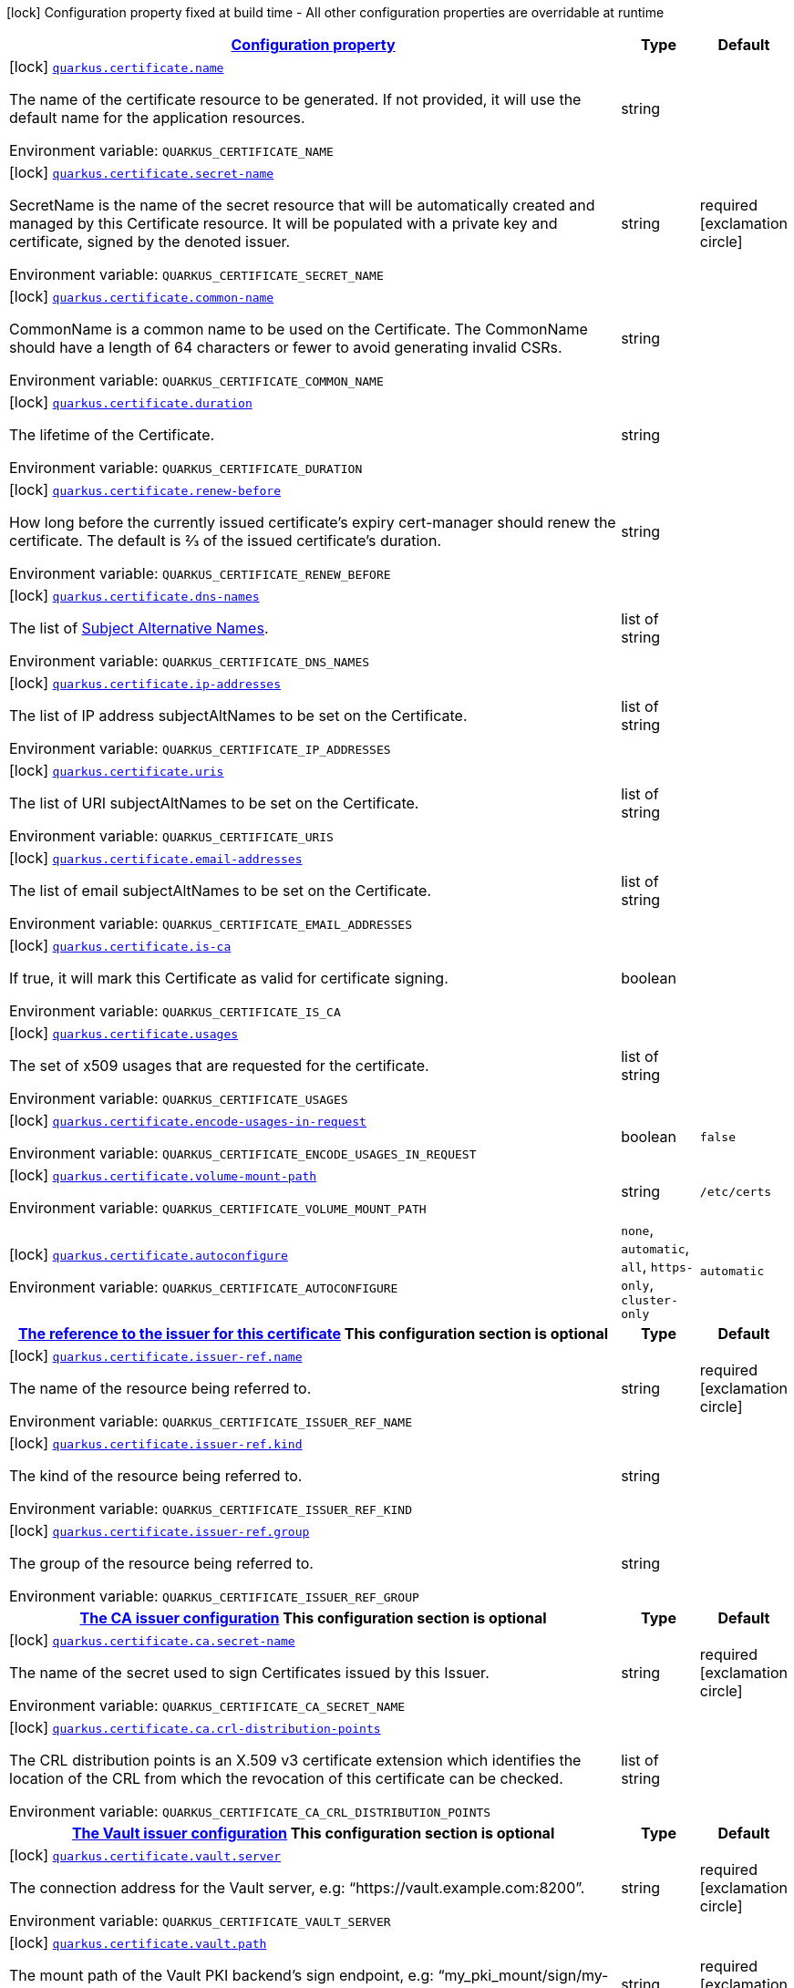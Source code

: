 
:summaryTableId: quarkus-certificate
[.configuration-legend]
icon:lock[title=Fixed at build time] Configuration property fixed at build time - All other configuration properties are overridable at runtime
[.configuration-reference.searchable, cols="80,.^10,.^10"]
|===

h|[[quarkus-certificate_configuration]]link:#quarkus-certificate_configuration[Configuration property]

h|Type
h|Default

a|icon:lock[title=Fixed at build time] [[quarkus-certificate_quarkus.certificate.name]]`link:#quarkus-certificate_quarkus.certificate.name[quarkus.certificate.name]`

[.description]
--
The name of the certificate resource to be generated. If not provided, it will use the default name for the application resources.

ifdef::add-copy-button-to-env-var[]
Environment variable: env_var_with_copy_button:+++QUARKUS_CERTIFICATE_NAME+++[]
endif::add-copy-button-to-env-var[]
ifndef::add-copy-button-to-env-var[]
Environment variable: `+++QUARKUS_CERTIFICATE_NAME+++`
endif::add-copy-button-to-env-var[]
--|string 
|


a|icon:lock[title=Fixed at build time] [[quarkus-certificate_quarkus.certificate.secret-name]]`link:#quarkus-certificate_quarkus.certificate.secret-name[quarkus.certificate.secret-name]`

[.description]
--
SecretName is the name of the secret resource that will be automatically created and managed by this Certificate resource. It will be populated with a private key and certificate, signed by the denoted issuer.

ifdef::add-copy-button-to-env-var[]
Environment variable: env_var_with_copy_button:+++QUARKUS_CERTIFICATE_SECRET_NAME+++[]
endif::add-copy-button-to-env-var[]
ifndef::add-copy-button-to-env-var[]
Environment variable: `+++QUARKUS_CERTIFICATE_SECRET_NAME+++`
endif::add-copy-button-to-env-var[]
--|string 
|required icon:exclamation-circle[title=Configuration property is required]


a|icon:lock[title=Fixed at build time] [[quarkus-certificate_quarkus.certificate.common-name]]`link:#quarkus-certificate_quarkus.certificate.common-name[quarkus.certificate.common-name]`

[.description]
--
CommonName is a common name to be used on the Certificate. The CommonName should have a length of 64 characters or fewer to avoid generating invalid CSRs.

ifdef::add-copy-button-to-env-var[]
Environment variable: env_var_with_copy_button:+++QUARKUS_CERTIFICATE_COMMON_NAME+++[]
endif::add-copy-button-to-env-var[]
ifndef::add-copy-button-to-env-var[]
Environment variable: `+++QUARKUS_CERTIFICATE_COMMON_NAME+++`
endif::add-copy-button-to-env-var[]
--|string 
|


a|icon:lock[title=Fixed at build time] [[quarkus-certificate_quarkus.certificate.duration]]`link:#quarkus-certificate_quarkus.certificate.duration[quarkus.certificate.duration]`

[.description]
--
The lifetime of the Certificate.

ifdef::add-copy-button-to-env-var[]
Environment variable: env_var_with_copy_button:+++QUARKUS_CERTIFICATE_DURATION+++[]
endif::add-copy-button-to-env-var[]
ifndef::add-copy-button-to-env-var[]
Environment variable: `+++QUARKUS_CERTIFICATE_DURATION+++`
endif::add-copy-button-to-env-var[]
--|string 
|


a|icon:lock[title=Fixed at build time] [[quarkus-certificate_quarkus.certificate.renew-before]]`link:#quarkus-certificate_quarkus.certificate.renew-before[quarkus.certificate.renew-before]`

[.description]
--
How long before the currently issued certificate’s expiry cert-manager should renew the certificate. The default is 2⁄3 of the issued certificate’s duration.

ifdef::add-copy-button-to-env-var[]
Environment variable: env_var_with_copy_button:+++QUARKUS_CERTIFICATE_RENEW_BEFORE+++[]
endif::add-copy-button-to-env-var[]
ifndef::add-copy-button-to-env-var[]
Environment variable: `+++QUARKUS_CERTIFICATE_RENEW_BEFORE+++`
endif::add-copy-button-to-env-var[]
--|string 
|


a|icon:lock[title=Fixed at build time] [[quarkus-certificate_quarkus.certificate.dns-names]]`link:#quarkus-certificate_quarkus.certificate.dns-names[quarkus.certificate.dns-names]`

[.description]
--
The list of link:https://en.wikipedia.org/wiki/Subject_Alternative_Name[Subject Alternative Names].

ifdef::add-copy-button-to-env-var[]
Environment variable: env_var_with_copy_button:+++QUARKUS_CERTIFICATE_DNS_NAMES+++[]
endif::add-copy-button-to-env-var[]
ifndef::add-copy-button-to-env-var[]
Environment variable: `+++QUARKUS_CERTIFICATE_DNS_NAMES+++`
endif::add-copy-button-to-env-var[]
--|list of string 
|


a|icon:lock[title=Fixed at build time] [[quarkus-certificate_quarkus.certificate.ip-addresses]]`link:#quarkus-certificate_quarkus.certificate.ip-addresses[quarkus.certificate.ip-addresses]`

[.description]
--
The list of IP address subjectAltNames to be set on the Certificate.

ifdef::add-copy-button-to-env-var[]
Environment variable: env_var_with_copy_button:+++QUARKUS_CERTIFICATE_IP_ADDRESSES+++[]
endif::add-copy-button-to-env-var[]
ifndef::add-copy-button-to-env-var[]
Environment variable: `+++QUARKUS_CERTIFICATE_IP_ADDRESSES+++`
endif::add-copy-button-to-env-var[]
--|list of string 
|


a|icon:lock[title=Fixed at build time] [[quarkus-certificate_quarkus.certificate.uris]]`link:#quarkus-certificate_quarkus.certificate.uris[quarkus.certificate.uris]`

[.description]
--
The list of URI subjectAltNames to be set on the Certificate.

ifdef::add-copy-button-to-env-var[]
Environment variable: env_var_with_copy_button:+++QUARKUS_CERTIFICATE_URIS+++[]
endif::add-copy-button-to-env-var[]
ifndef::add-copy-button-to-env-var[]
Environment variable: `+++QUARKUS_CERTIFICATE_URIS+++`
endif::add-copy-button-to-env-var[]
--|list of string 
|


a|icon:lock[title=Fixed at build time] [[quarkus-certificate_quarkus.certificate.email-addresses]]`link:#quarkus-certificate_quarkus.certificate.email-addresses[quarkus.certificate.email-addresses]`

[.description]
--
The list of email subjectAltNames to be set on the Certificate.

ifdef::add-copy-button-to-env-var[]
Environment variable: env_var_with_copy_button:+++QUARKUS_CERTIFICATE_EMAIL_ADDRESSES+++[]
endif::add-copy-button-to-env-var[]
ifndef::add-copy-button-to-env-var[]
Environment variable: `+++QUARKUS_CERTIFICATE_EMAIL_ADDRESSES+++`
endif::add-copy-button-to-env-var[]
--|list of string 
|


a|icon:lock[title=Fixed at build time] [[quarkus-certificate_quarkus.certificate.is-ca]]`link:#quarkus-certificate_quarkus.certificate.is-ca[quarkus.certificate.is-ca]`

[.description]
--
If true, it will mark this Certificate as valid for certificate signing.

ifdef::add-copy-button-to-env-var[]
Environment variable: env_var_with_copy_button:+++QUARKUS_CERTIFICATE_IS_CA+++[]
endif::add-copy-button-to-env-var[]
ifndef::add-copy-button-to-env-var[]
Environment variable: `+++QUARKUS_CERTIFICATE_IS_CA+++`
endif::add-copy-button-to-env-var[]
--|boolean 
|


a|icon:lock[title=Fixed at build time] [[quarkus-certificate_quarkus.certificate.usages]]`link:#quarkus-certificate_quarkus.certificate.usages[quarkus.certificate.usages]`

[.description]
--
The set of x509 usages that are requested for the certificate.

ifdef::add-copy-button-to-env-var[]
Environment variable: env_var_with_copy_button:+++QUARKUS_CERTIFICATE_USAGES+++[]
endif::add-copy-button-to-env-var[]
ifndef::add-copy-button-to-env-var[]
Environment variable: `+++QUARKUS_CERTIFICATE_USAGES+++`
endif::add-copy-button-to-env-var[]
--|list of string 
|


a|icon:lock[title=Fixed at build time] [[quarkus-certificate_quarkus.certificate.encode-usages-in-request]]`link:#quarkus-certificate_quarkus.certificate.encode-usages-in-request[quarkus.certificate.encode-usages-in-request]`

[.description]
--
ifdef::add-copy-button-to-env-var[]
Environment variable: env_var_with_copy_button:+++QUARKUS_CERTIFICATE_ENCODE_USAGES_IN_REQUEST+++[]
endif::add-copy-button-to-env-var[]
ifndef::add-copy-button-to-env-var[]
Environment variable: `+++QUARKUS_CERTIFICATE_ENCODE_USAGES_IN_REQUEST+++`
endif::add-copy-button-to-env-var[]
--|boolean 
|`false`


a|icon:lock[title=Fixed at build time] [[quarkus-certificate_quarkus.certificate.volume-mount-path]]`link:#quarkus-certificate_quarkus.certificate.volume-mount-path[quarkus.certificate.volume-mount-path]`

[.description]
--
ifdef::add-copy-button-to-env-var[]
Environment variable: env_var_with_copy_button:+++QUARKUS_CERTIFICATE_VOLUME_MOUNT_PATH+++[]
endif::add-copy-button-to-env-var[]
ifndef::add-copy-button-to-env-var[]
Environment variable: `+++QUARKUS_CERTIFICATE_VOLUME_MOUNT_PATH+++`
endif::add-copy-button-to-env-var[]
--|string 
|`/etc/certs`


a|icon:lock[title=Fixed at build time] [[quarkus-certificate_quarkus.certificate.autoconfigure]]`link:#quarkus-certificate_quarkus.certificate.autoconfigure[quarkus.certificate.autoconfigure]`

[.description]
--
ifdef::add-copy-button-to-env-var[]
Environment variable: env_var_with_copy_button:+++QUARKUS_CERTIFICATE_AUTOCONFIGURE+++[]
endif::add-copy-button-to-env-var[]
ifndef::add-copy-button-to-env-var[]
Environment variable: `+++QUARKUS_CERTIFICATE_AUTOCONFIGURE+++`
endif::add-copy-button-to-env-var[]
-- a|
`none`, `automatic`, `all`, `https-only`, `cluster-only` 
|`automatic`


h|[[quarkus-certificate_quarkus.certificate.issuer-ref-the-reference-to-the-issuer-for-this-certificate]]link:#quarkus-certificate_quarkus.certificate.issuer-ref-the-reference-to-the-issuer-for-this-certificate[The reference to the issuer for this certificate]
This configuration section is optional
h|Type
h|Default

a|icon:lock[title=Fixed at build time] [[quarkus-certificate_quarkus.certificate.issuer-ref.name]]`link:#quarkus-certificate_quarkus.certificate.issuer-ref.name[quarkus.certificate.issuer-ref.name]`

[.description]
--
The name of the resource being referred to.

ifdef::add-copy-button-to-env-var[]
Environment variable: env_var_with_copy_button:+++QUARKUS_CERTIFICATE_ISSUER_REF_NAME+++[]
endif::add-copy-button-to-env-var[]
ifndef::add-copy-button-to-env-var[]
Environment variable: `+++QUARKUS_CERTIFICATE_ISSUER_REF_NAME+++`
endif::add-copy-button-to-env-var[]
--|string 
|required icon:exclamation-circle[title=Configuration property is required]


a|icon:lock[title=Fixed at build time] [[quarkus-certificate_quarkus.certificate.issuer-ref.kind]]`link:#quarkus-certificate_quarkus.certificate.issuer-ref.kind[quarkus.certificate.issuer-ref.kind]`

[.description]
--
The kind of the resource being referred to.

ifdef::add-copy-button-to-env-var[]
Environment variable: env_var_with_copy_button:+++QUARKUS_CERTIFICATE_ISSUER_REF_KIND+++[]
endif::add-copy-button-to-env-var[]
ifndef::add-copy-button-to-env-var[]
Environment variable: `+++QUARKUS_CERTIFICATE_ISSUER_REF_KIND+++`
endif::add-copy-button-to-env-var[]
--|string 
|


a|icon:lock[title=Fixed at build time] [[quarkus-certificate_quarkus.certificate.issuer-ref.group]]`link:#quarkus-certificate_quarkus.certificate.issuer-ref.group[quarkus.certificate.issuer-ref.group]`

[.description]
--
The group of the resource being referred to.

ifdef::add-copy-button-to-env-var[]
Environment variable: env_var_with_copy_button:+++QUARKUS_CERTIFICATE_ISSUER_REF_GROUP+++[]
endif::add-copy-button-to-env-var[]
ifndef::add-copy-button-to-env-var[]
Environment variable: `+++QUARKUS_CERTIFICATE_ISSUER_REF_GROUP+++`
endif::add-copy-button-to-env-var[]
--|string 
|


h|[[quarkus-certificate_quarkus.certificate.ca-the-ca-issuer-configuration]]link:#quarkus-certificate_quarkus.certificate.ca-the-ca-issuer-configuration[The CA issuer configuration]
This configuration section is optional
h|Type
h|Default

a|icon:lock[title=Fixed at build time] [[quarkus-certificate_quarkus.certificate.ca.secret-name]]`link:#quarkus-certificate_quarkus.certificate.ca.secret-name[quarkus.certificate.ca.secret-name]`

[.description]
--
The name of the secret used to sign Certificates issued by this Issuer.

ifdef::add-copy-button-to-env-var[]
Environment variable: env_var_with_copy_button:+++QUARKUS_CERTIFICATE_CA_SECRET_NAME+++[]
endif::add-copy-button-to-env-var[]
ifndef::add-copy-button-to-env-var[]
Environment variable: `+++QUARKUS_CERTIFICATE_CA_SECRET_NAME+++`
endif::add-copy-button-to-env-var[]
--|string 
|required icon:exclamation-circle[title=Configuration property is required]


a|icon:lock[title=Fixed at build time] [[quarkus-certificate_quarkus.certificate.ca.crl-distribution-points]]`link:#quarkus-certificate_quarkus.certificate.ca.crl-distribution-points[quarkus.certificate.ca.crl-distribution-points]`

[.description]
--
The CRL distribution points is an X.509 v3 certificate extension which identifies the location of the CRL from which the revocation of this certificate can be checked.

ifdef::add-copy-button-to-env-var[]
Environment variable: env_var_with_copy_button:+++QUARKUS_CERTIFICATE_CA_CRL_DISTRIBUTION_POINTS+++[]
endif::add-copy-button-to-env-var[]
ifndef::add-copy-button-to-env-var[]
Environment variable: `+++QUARKUS_CERTIFICATE_CA_CRL_DISTRIBUTION_POINTS+++`
endif::add-copy-button-to-env-var[]
--|list of string 
|


h|[[quarkus-certificate_quarkus.certificate.vault-the-vault-issuer-configuration]]link:#quarkus-certificate_quarkus.certificate.vault-the-vault-issuer-configuration[The Vault issuer configuration]
This configuration section is optional
h|Type
h|Default

a|icon:lock[title=Fixed at build time] [[quarkus-certificate_quarkus.certificate.vault.server]]`link:#quarkus-certificate_quarkus.certificate.vault.server[quarkus.certificate.vault.server]`

[.description]
--
The connection address for the Vault server, e.g: “https://vault.example.com:8200”.

ifdef::add-copy-button-to-env-var[]
Environment variable: env_var_with_copy_button:+++QUARKUS_CERTIFICATE_VAULT_SERVER+++[]
endif::add-copy-button-to-env-var[]
ifndef::add-copy-button-to-env-var[]
Environment variable: `+++QUARKUS_CERTIFICATE_VAULT_SERVER+++`
endif::add-copy-button-to-env-var[]
--|string 
|required icon:exclamation-circle[title=Configuration property is required]


a|icon:lock[title=Fixed at build time] [[quarkus-certificate_quarkus.certificate.vault.path]]`link:#quarkus-certificate_quarkus.certificate.vault.path[quarkus.certificate.vault.path]`

[.description]
--
The mount path of the Vault PKI backend’s sign endpoint, e.g: “my_pki_mount/sign/my-role-name”.

ifdef::add-copy-button-to-env-var[]
Environment variable: env_var_with_copy_button:+++QUARKUS_CERTIFICATE_VAULT_PATH+++[]
endif::add-copy-button-to-env-var[]
ifndef::add-copy-button-to-env-var[]
Environment variable: `+++QUARKUS_CERTIFICATE_VAULT_PATH+++`
endif::add-copy-button-to-env-var[]
--|string 
|required icon:exclamation-circle[title=Configuration property is required]


a|icon:lock[title=Fixed at build time] [[quarkus-certificate_quarkus.certificate.vault.namespace]]`link:#quarkus-certificate_quarkus.certificate.vault.namespace[quarkus.certificate.vault.namespace]`

[.description]
--
ifdef::add-copy-button-to-env-var[]
Environment variable: env_var_with_copy_button:+++QUARKUS_CERTIFICATE_VAULT_NAMESPACE+++[]
endif::add-copy-button-to-env-var[]
ifndef::add-copy-button-to-env-var[]
Environment variable: `+++QUARKUS_CERTIFICATE_VAULT_NAMESPACE+++`
endif::add-copy-button-to-env-var[]
--|string 
|


a|icon:lock[title=Fixed at build time] [[quarkus-certificate_quarkus.certificate.vault.ca-bundle]]`link:#quarkus-certificate_quarkus.certificate.vault.ca-bundle[quarkus.certificate.vault.ca-bundle]`

[.description]
--
The PEM-encoded CA bundle (base64-encoded) used to validate Vault server certificate.

ifdef::add-copy-button-to-env-var[]
Environment variable: env_var_with_copy_button:+++QUARKUS_CERTIFICATE_VAULT_CA_BUNDLE+++[]
endif::add-copy-button-to-env-var[]
ifndef::add-copy-button-to-env-var[]
Environment variable: `+++QUARKUS_CERTIFICATE_VAULT_CA_BUNDLE+++`
endif::add-copy-button-to-env-var[]
--|string 
|required icon:exclamation-circle[title=Configuration property is required]


h|[[quarkus-certificate_quarkus.certificate.vault.auth-token-secret-ref-the-reference-where-to-retrieve-the-vault-token]]link:#quarkus-certificate_quarkus.certificate.vault.auth-token-secret-ref-the-reference-where-to-retrieve-the-vault-token[The reference where to retrieve the Vault token]
This configuration section is optional
h|Type
h|Default

a|icon:lock[title=Fixed at build time] [[quarkus-certificate_quarkus.certificate.vault.auth-token-secret-ref.name]]`link:#quarkus-certificate_quarkus.certificate.vault.auth-token-secret-ref.name[quarkus.certificate.vault.auth-token-secret-ref.name]`

[.description]
--
The name of the resource being referred to.

ifdef::add-copy-button-to-env-var[]
Environment variable: env_var_with_copy_button:+++QUARKUS_CERTIFICATE_VAULT_AUTH_TOKEN_SECRET_REF_NAME+++[]
endif::add-copy-button-to-env-var[]
ifndef::add-copy-button-to-env-var[]
Environment variable: `+++QUARKUS_CERTIFICATE_VAULT_AUTH_TOKEN_SECRET_REF_NAME+++`
endif::add-copy-button-to-env-var[]
--|string 
|required icon:exclamation-circle[title=Configuration property is required]


a|icon:lock[title=Fixed at build time] [[quarkus-certificate_quarkus.certificate.vault.auth-token-secret-ref.key]]`link:#quarkus-certificate_quarkus.certificate.vault.auth-token-secret-ref.key[quarkus.certificate.vault.auth-token-secret-ref.key]`

[.description]
--
The key of the entry in the Secret resource’s data field to be used.

ifdef::add-copy-button-to-env-var[]
Environment variable: env_var_with_copy_button:+++QUARKUS_CERTIFICATE_VAULT_AUTH_TOKEN_SECRET_REF_KEY+++[]
endif::add-copy-button-to-env-var[]
ifndef::add-copy-button-to-env-var[]
Environment variable: `+++QUARKUS_CERTIFICATE_VAULT_AUTH_TOKEN_SECRET_REF_KEY+++`
endif::add-copy-button-to-env-var[]
--|string 
|required icon:exclamation-circle[title=Configuration property is required]


h|[[quarkus-certificate_quarkus.certificate.vault.auth-app-role-the-vault-authentication-using-app-role-auth-mechanism]]link:#quarkus-certificate_quarkus.certificate.vault.auth-app-role-the-vault-authentication-using-app-role-auth-mechanism[The Vault authentication using App Role auth mechanism]
This configuration section is optional
h|Type
h|Default

a|icon:lock[title=Fixed at build time] [[quarkus-certificate_quarkus.certificate.vault.auth-app-role.path]]`link:#quarkus-certificate_quarkus.certificate.vault.auth-app-role.path[quarkus.certificate.vault.auth-app-role.path]`

[.description]
--
The App Role authentication backend is mounted in Vault, e.g: “approle”

ifdef::add-copy-button-to-env-var[]
Environment variable: env_var_with_copy_button:+++QUARKUS_CERTIFICATE_VAULT_AUTH_APP_ROLE_PATH+++[]
endif::add-copy-button-to-env-var[]
ifndef::add-copy-button-to-env-var[]
Environment variable: `+++QUARKUS_CERTIFICATE_VAULT_AUTH_APP_ROLE_PATH+++`
endif::add-copy-button-to-env-var[]
--|string 
|required icon:exclamation-circle[title=Configuration property is required]


a|icon:lock[title=Fixed at build time] [[quarkus-certificate_quarkus.certificate.vault.auth-app-role.role-id]]`link:#quarkus-certificate_quarkus.certificate.vault.auth-app-role.role-id[quarkus.certificate.vault.auth-app-role.role-id]`

[.description]
--
The App Role authentication backend when setting up the authentication backend in Vault.

ifdef::add-copy-button-to-env-var[]
Environment variable: env_var_with_copy_button:+++QUARKUS_CERTIFICATE_VAULT_AUTH_APP_ROLE_ROLE_ID+++[]
endif::add-copy-button-to-env-var[]
ifndef::add-copy-button-to-env-var[]
Environment variable: `+++QUARKUS_CERTIFICATE_VAULT_AUTH_APP_ROLE_ROLE_ID+++`
endif::add-copy-button-to-env-var[]
--|string 
|required icon:exclamation-circle[title=Configuration property is required]


h|[[quarkus-certificate_quarkus.certificate.vault.auth-app-role.secret-ref-the-reference-to-a-key-in-a-secret-that-contains-the-app-role-secret-used-to-authenticate-with-vault]]link:#quarkus-certificate_quarkus.certificate.vault.auth-app-role.secret-ref-the-reference-to-a-key-in-a-secret-that-contains-the-app-role-secret-used-to-authenticate-with-vault[The reference to a key in a Secret that contains the App Role secret used to authenticate with Vault]
This configuration section is optional
h|Type
h|Default

a|icon:lock[title=Fixed at build time] [[quarkus-certificate_quarkus.certificate.vault.auth-app-role.secret-ref.name]]`link:#quarkus-certificate_quarkus.certificate.vault.auth-app-role.secret-ref.name[quarkus.certificate.vault.auth-app-role.secret-ref.name]`

[.description]
--
The name of the resource being referred to.

ifdef::add-copy-button-to-env-var[]
Environment variable: env_var_with_copy_button:+++QUARKUS_CERTIFICATE_VAULT_AUTH_APP_ROLE_SECRET_REF_NAME+++[]
endif::add-copy-button-to-env-var[]
ifndef::add-copy-button-to-env-var[]
Environment variable: `+++QUARKUS_CERTIFICATE_VAULT_AUTH_APP_ROLE_SECRET_REF_NAME+++`
endif::add-copy-button-to-env-var[]
--|string 
|required icon:exclamation-circle[title=Configuration property is required]


a|icon:lock[title=Fixed at build time] [[quarkus-certificate_quarkus.certificate.vault.auth-app-role.secret-ref.key]]`link:#quarkus-certificate_quarkus.certificate.vault.auth-app-role.secret-ref.key[quarkus.certificate.vault.auth-app-role.secret-ref.key]`

[.description]
--
The key of the entry in the Secret resource’s data field to be used.

ifdef::add-copy-button-to-env-var[]
Environment variable: env_var_with_copy_button:+++QUARKUS_CERTIFICATE_VAULT_AUTH_APP_ROLE_SECRET_REF_KEY+++[]
endif::add-copy-button-to-env-var[]
ifndef::add-copy-button-to-env-var[]
Environment variable: `+++QUARKUS_CERTIFICATE_VAULT_AUTH_APP_ROLE_SECRET_REF_KEY+++`
endif::add-copy-button-to-env-var[]
--|string 
|required icon:exclamation-circle[title=Configuration property is required]


h|[[quarkus-certificate_quarkus.certificate.vault.auth-kubernetes-the-vault-authentication-using-kubernetes-service-account]]link:#quarkus-certificate_quarkus.certificate.vault.auth-kubernetes-the-vault-authentication-using-kubernetes-service-account[The Vault authentication using Kubernetes service account]
This configuration section is optional
h|Type
h|Default

a|icon:lock[title=Fixed at build time] [[quarkus-certificate_quarkus.certificate.vault.auth-kubernetes.mount-path]]`link:#quarkus-certificate_quarkus.certificate.vault.auth-kubernetes.mount-path[quarkus.certificate.vault.auth-kubernetes.mount-path]`

[.description]
--
The mount path to use when authenticating with Vault.

ifdef::add-copy-button-to-env-var[]
Environment variable: env_var_with_copy_button:+++QUARKUS_CERTIFICATE_VAULT_AUTH_KUBERNETES_MOUNT_PATH+++[]
endif::add-copy-button-to-env-var[]
ifndef::add-copy-button-to-env-var[]
Environment variable: `+++QUARKUS_CERTIFICATE_VAULT_AUTH_KUBERNETES_MOUNT_PATH+++`
endif::add-copy-button-to-env-var[]
--|string 
|required icon:exclamation-circle[title=Configuration property is required]


a|icon:lock[title=Fixed at build time] [[quarkus-certificate_quarkus.certificate.vault.auth-kubernetes.role]]`link:#quarkus-certificate_quarkus.certificate.vault.auth-kubernetes.role[quarkus.certificate.vault.auth-kubernetes.role]`

[.description]
--
The required Secret field containing a Kubernetes ServiceAccount JWT used for authenticating with Vault.

ifdef::add-copy-button-to-env-var[]
Environment variable: env_var_with_copy_button:+++QUARKUS_CERTIFICATE_VAULT_AUTH_KUBERNETES_ROLE+++[]
endif::add-copy-button-to-env-var[]
ifndef::add-copy-button-to-env-var[]
Environment variable: `+++QUARKUS_CERTIFICATE_VAULT_AUTH_KUBERNETES_ROLE+++`
endif::add-copy-button-to-env-var[]
--|string 
|required icon:exclamation-circle[title=Configuration property is required]


h|[[quarkus-certificate_quarkus.certificate.vault.auth-kubernetes.secret-ref-the-reference-to-a-key-in-a-secret-that-contains-the-app-role-secret-used-to-authenticate-with-vault]]link:#quarkus-certificate_quarkus.certificate.vault.auth-kubernetes.secret-ref-the-reference-to-a-key-in-a-secret-that-contains-the-app-role-secret-used-to-authenticate-with-vault[The reference to a key in a Secret that contains the App Role secret used to authenticate with Vault]
This configuration section is optional
h|Type
h|Default

a|icon:lock[title=Fixed at build time] [[quarkus-certificate_quarkus.certificate.vault.auth-kubernetes.secret-ref.name]]`link:#quarkus-certificate_quarkus.certificate.vault.auth-kubernetes.secret-ref.name[quarkus.certificate.vault.auth-kubernetes.secret-ref.name]`

[.description]
--
The name of the resource being referred to.

ifdef::add-copy-button-to-env-var[]
Environment variable: env_var_with_copy_button:+++QUARKUS_CERTIFICATE_VAULT_AUTH_KUBERNETES_SECRET_REF_NAME+++[]
endif::add-copy-button-to-env-var[]
ifndef::add-copy-button-to-env-var[]
Environment variable: `+++QUARKUS_CERTIFICATE_VAULT_AUTH_KUBERNETES_SECRET_REF_NAME+++`
endif::add-copy-button-to-env-var[]
--|string 
|required icon:exclamation-circle[title=Configuration property is required]


a|icon:lock[title=Fixed at build time] [[quarkus-certificate_quarkus.certificate.vault.auth-kubernetes.secret-ref.key]]`link:#quarkus-certificate_quarkus.certificate.vault.auth-kubernetes.secret-ref.key[quarkus.certificate.vault.auth-kubernetes.secret-ref.key]`

[.description]
--
The key of the entry in the Secret resource’s data field to be used.

ifdef::add-copy-button-to-env-var[]
Environment variable: env_var_with_copy_button:+++QUARKUS_CERTIFICATE_VAULT_AUTH_KUBERNETES_SECRET_REF_KEY+++[]
endif::add-copy-button-to-env-var[]
ifndef::add-copy-button-to-env-var[]
Environment variable: `+++QUARKUS_CERTIFICATE_VAULT_AUTH_KUBERNETES_SECRET_REF_KEY+++`
endif::add-copy-button-to-env-var[]
--|string 
|required icon:exclamation-circle[title=Configuration property is required]


h|[[quarkus-certificate_quarkus.certificate.self-signed-the-self-signed-issuer-configuration]]link:#quarkus-certificate_quarkus.certificate.self-signed-the-self-signed-issuer-configuration[The self-signed issuer configuration]
This configuration section is optional
h|Type
h|Default

a|icon:lock[title=Fixed at build time] [[quarkus-certificate_quarkus.certificate.self-signed.enabled]]`link:#quarkus-certificate_quarkus.certificate.self-signed.enabled[quarkus.certificate.self-signed.enabled]`

[.description]
--
If the self-signed issuer should be generated.

ifdef::add-copy-button-to-env-var[]
Environment variable: env_var_with_copy_button:+++QUARKUS_CERTIFICATE_SELF_SIGNED_ENABLED+++[]
endif::add-copy-button-to-env-var[]
ifndef::add-copy-button-to-env-var[]
Environment variable: `+++QUARKUS_CERTIFICATE_SELF_SIGNED_ENABLED+++`
endif::add-copy-button-to-env-var[]
--|boolean 
|`false`


a|icon:lock[title=Fixed at build time] [[quarkus-certificate_quarkus.certificate.self-signed.crl-distribution-points]]`link:#quarkus-certificate_quarkus.certificate.self-signed.crl-distribution-points[quarkus.certificate.self-signed.crl-distribution-points]`

[.description]
--
The CRL distribution points is an X.509 v3 certificate extension which identifies the location of the CRL from which the revocation of this certificate can be checked.

ifdef::add-copy-button-to-env-var[]
Environment variable: env_var_with_copy_button:+++QUARKUS_CERTIFICATE_SELF_SIGNED_CRL_DISTRIBUTION_POINTS+++[]
endif::add-copy-button-to-env-var[]
ifndef::add-copy-button-to-env-var[]
Environment variable: `+++QUARKUS_CERTIFICATE_SELF_SIGNED_CRL_DISTRIBUTION_POINTS+++`
endif::add-copy-button-to-env-var[]
--|list of string 
|


h|[[quarkus-certificate_quarkus.certificate.subject-full-x509-name-specification-https-golang]]link:#quarkus-certificate_quarkus.certificate.subject-full-x509-name-specification-https-golang[Full X509 name specification (https://golang]
This configuration section is optional
h|Type
h|Default

a|icon:lock[title=Fixed at build time] [[quarkus-certificate_quarkus.certificate.subject.organizations]]`link:#quarkus-certificate_quarkus.certificate.subject.organizations[quarkus.certificate.subject.organizations]`

[.description]
--
The organizations to be used on the Certificate.

ifdef::add-copy-button-to-env-var[]
Environment variable: env_var_with_copy_button:+++QUARKUS_CERTIFICATE_SUBJECT_ORGANIZATIONS+++[]
endif::add-copy-button-to-env-var[]
ifndef::add-copy-button-to-env-var[]
Environment variable: `+++QUARKUS_CERTIFICATE_SUBJECT_ORGANIZATIONS+++`
endif::add-copy-button-to-env-var[]
--|list of string 
|


a|icon:lock[title=Fixed at build time] [[quarkus-certificate_quarkus.certificate.subject.countries]]`link:#quarkus-certificate_quarkus.certificate.subject.countries[quarkus.certificate.subject.countries]`

[.description]
--
The countries to be used on the Certificate.

ifdef::add-copy-button-to-env-var[]
Environment variable: env_var_with_copy_button:+++QUARKUS_CERTIFICATE_SUBJECT_COUNTRIES+++[]
endif::add-copy-button-to-env-var[]
ifndef::add-copy-button-to-env-var[]
Environment variable: `+++QUARKUS_CERTIFICATE_SUBJECT_COUNTRIES+++`
endif::add-copy-button-to-env-var[]
--|list of string 
|


a|icon:lock[title=Fixed at build time] [[quarkus-certificate_quarkus.certificate.subject.organizational-units]]`link:#quarkus-certificate_quarkus.certificate.subject.organizational-units[quarkus.certificate.subject.organizational-units]`

[.description]
--
The organizational Units to be used on the Certificate.

ifdef::add-copy-button-to-env-var[]
Environment variable: env_var_with_copy_button:+++QUARKUS_CERTIFICATE_SUBJECT_ORGANIZATIONAL_UNITS+++[]
endif::add-copy-button-to-env-var[]
ifndef::add-copy-button-to-env-var[]
Environment variable: `+++QUARKUS_CERTIFICATE_SUBJECT_ORGANIZATIONAL_UNITS+++`
endif::add-copy-button-to-env-var[]
--|list of string 
|


a|icon:lock[title=Fixed at build time] [[quarkus-certificate_quarkus.certificate.subject.localities]]`link:#quarkus-certificate_quarkus.certificate.subject.localities[quarkus.certificate.subject.localities]`

[.description]
--
The cities to be used on the Certificate.

ifdef::add-copy-button-to-env-var[]
Environment variable: env_var_with_copy_button:+++QUARKUS_CERTIFICATE_SUBJECT_LOCALITIES+++[]
endif::add-copy-button-to-env-var[]
ifndef::add-copy-button-to-env-var[]
Environment variable: `+++QUARKUS_CERTIFICATE_SUBJECT_LOCALITIES+++`
endif::add-copy-button-to-env-var[]
--|list of string 
|


a|icon:lock[title=Fixed at build time] [[quarkus-certificate_quarkus.certificate.subject.provinces]]`link:#quarkus-certificate_quarkus.certificate.subject.provinces[quarkus.certificate.subject.provinces]`

[.description]
--
The State/Provinces to be used on the Certificate.

ifdef::add-copy-button-to-env-var[]
Environment variable: env_var_with_copy_button:+++QUARKUS_CERTIFICATE_SUBJECT_PROVINCES+++[]
endif::add-copy-button-to-env-var[]
ifndef::add-copy-button-to-env-var[]
Environment variable: `+++QUARKUS_CERTIFICATE_SUBJECT_PROVINCES+++`
endif::add-copy-button-to-env-var[]
--|list of string 
|


a|icon:lock[title=Fixed at build time] [[quarkus-certificate_quarkus.certificate.subject.street-addresses]]`link:#quarkus-certificate_quarkus.certificate.subject.street-addresses[quarkus.certificate.subject.street-addresses]`

[.description]
--
The street addresses to be used on the Certificate.

ifdef::add-copy-button-to-env-var[]
Environment variable: env_var_with_copy_button:+++QUARKUS_CERTIFICATE_SUBJECT_STREET_ADDRESSES+++[]
endif::add-copy-button-to-env-var[]
ifndef::add-copy-button-to-env-var[]
Environment variable: `+++QUARKUS_CERTIFICATE_SUBJECT_STREET_ADDRESSES+++`
endif::add-copy-button-to-env-var[]
--|list of string 
|


a|icon:lock[title=Fixed at build time] [[quarkus-certificate_quarkus.certificate.subject.postal-codes]]`link:#quarkus-certificate_quarkus.certificate.subject.postal-codes[quarkus.certificate.subject.postal-codes]`

[.description]
--
The postal codes to be used on the Certificate.

ifdef::add-copy-button-to-env-var[]
Environment variable: env_var_with_copy_button:+++QUARKUS_CERTIFICATE_SUBJECT_POSTAL_CODES+++[]
endif::add-copy-button-to-env-var[]
ifndef::add-copy-button-to-env-var[]
Environment variable: `+++QUARKUS_CERTIFICATE_SUBJECT_POSTAL_CODES+++`
endif::add-copy-button-to-env-var[]
--|list of string 
|


a|icon:lock[title=Fixed at build time] [[quarkus-certificate_quarkus.certificate.subject.serial-number]]`link:#quarkus-certificate_quarkus.certificate.subject.serial-number[quarkus.certificate.subject.serial-number]`

[.description]
--
The serial number to be used on the Certificate.

ifdef::add-copy-button-to-env-var[]
Environment variable: env_var_with_copy_button:+++QUARKUS_CERTIFICATE_SUBJECT_SERIAL_NUMBER+++[]
endif::add-copy-button-to-env-var[]
ifndef::add-copy-button-to-env-var[]
Environment variable: `+++QUARKUS_CERTIFICATE_SUBJECT_SERIAL_NUMBER+++`
endif::add-copy-button-to-env-var[]
--|string 
|


h|[[quarkus-certificate_quarkus.certificate.keystores-the-keystores-generation-configuration]]link:#quarkus-certificate_quarkus.certificate.keystores-the-keystores-generation-configuration[The Keystores generation configuration]
This configuration section is optional
h|Type
h|Default

h|[[quarkus-certificate_quarkus.certificate.keystores.jks-jks-configures-options-for-storing-a-jks-keystore-in-the-spec]]link:#quarkus-certificate_quarkus.certificate.keystores.jks-jks-configures-options-for-storing-a-jks-keystore-in-the-spec[JKS configures options for storing a JKS keystore in the spec]
This configuration section is optional
h|Type
h|Default

a|icon:lock[title=Fixed at build time] [[quarkus-certificate_quarkus.certificate.keystores.jks.create]]`link:#quarkus-certificate_quarkus.certificate.keystores.jks.create[quarkus.certificate.keystores.jks.create]`

[.description]
--
Create enables keystore creation for the Certificate.

ifdef::add-copy-button-to-env-var[]
Environment variable: env_var_with_copy_button:+++QUARKUS_CERTIFICATE_KEYSTORES_JKS_CREATE+++[]
endif::add-copy-button-to-env-var[]
ifndef::add-copy-button-to-env-var[]
Environment variable: `+++QUARKUS_CERTIFICATE_KEYSTORES_JKS_CREATE+++`
endif::add-copy-button-to-env-var[]
--|boolean 
|`false`


a|icon:lock[title=Fixed at build time] [[quarkus-certificate_quarkus.certificate.keystores.jks.password-secret-ref.name]]`link:#quarkus-certificate_quarkus.certificate.keystores.jks.password-secret-ref.name[quarkus.certificate.keystores.jks.password-secret-ref.name]`

[.description]
--
The name of the resource being referred to.

ifdef::add-copy-button-to-env-var[]
Environment variable: env_var_with_copy_button:+++QUARKUS_CERTIFICATE_KEYSTORES_JKS_PASSWORD_SECRET_REF_NAME+++[]
endif::add-copy-button-to-env-var[]
ifndef::add-copy-button-to-env-var[]
Environment variable: `+++QUARKUS_CERTIFICATE_KEYSTORES_JKS_PASSWORD_SECRET_REF_NAME+++`
endif::add-copy-button-to-env-var[]
--|string 
|required icon:exclamation-circle[title=Configuration property is required]


a|icon:lock[title=Fixed at build time] [[quarkus-certificate_quarkus.certificate.keystores.jks.password-secret-ref.key]]`link:#quarkus-certificate_quarkus.certificate.keystores.jks.password-secret-ref.key[quarkus.certificate.keystores.jks.password-secret-ref.key]`

[.description]
--
The key of the entry in the Secret resource’s data field to be used.

ifdef::add-copy-button-to-env-var[]
Environment variable: env_var_with_copy_button:+++QUARKUS_CERTIFICATE_KEYSTORES_JKS_PASSWORD_SECRET_REF_KEY+++[]
endif::add-copy-button-to-env-var[]
ifndef::add-copy-button-to-env-var[]
Environment variable: `+++QUARKUS_CERTIFICATE_KEYSTORES_JKS_PASSWORD_SECRET_REF_KEY+++`
endif::add-copy-button-to-env-var[]
--|string 
|required icon:exclamation-circle[title=Configuration property is required]


h|[[quarkus-certificate_quarkus.certificate.keystores.pkcs12-pkcs12-configures-options-for-storing-a-pkcs12-keystore-in-the-spec]]link:#quarkus-certificate_quarkus.certificate.keystores.pkcs12-pkcs12-configures-options-for-storing-a-pkcs12-keystore-in-the-spec[PKCS12 configures options for storing a PKCS12 keystore in the spec]
This configuration section is optional
h|Type
h|Default

a|icon:lock[title=Fixed at build time] [[quarkus-certificate_quarkus.certificate.keystores.pkcs12.create]]`link:#quarkus-certificate_quarkus.certificate.keystores.pkcs12.create[quarkus.certificate.keystores.pkcs12.create]`

[.description]
--
Create enables keystore creation for the Certificate.

ifdef::add-copy-button-to-env-var[]
Environment variable: env_var_with_copy_button:+++QUARKUS_CERTIFICATE_KEYSTORES_PKCS12_CREATE+++[]
endif::add-copy-button-to-env-var[]
ifndef::add-copy-button-to-env-var[]
Environment variable: `+++QUARKUS_CERTIFICATE_KEYSTORES_PKCS12_CREATE+++`
endif::add-copy-button-to-env-var[]
--|boolean 
|`false`


a|icon:lock[title=Fixed at build time] [[quarkus-certificate_quarkus.certificate.keystores.pkcs12.password-secret-ref.name]]`link:#quarkus-certificate_quarkus.certificate.keystores.pkcs12.password-secret-ref.name[quarkus.certificate.keystores.pkcs12.password-secret-ref.name]`

[.description]
--
The name of the resource being referred to.

ifdef::add-copy-button-to-env-var[]
Environment variable: env_var_with_copy_button:+++QUARKUS_CERTIFICATE_KEYSTORES_PKCS12_PASSWORD_SECRET_REF_NAME+++[]
endif::add-copy-button-to-env-var[]
ifndef::add-copy-button-to-env-var[]
Environment variable: `+++QUARKUS_CERTIFICATE_KEYSTORES_PKCS12_PASSWORD_SECRET_REF_NAME+++`
endif::add-copy-button-to-env-var[]
--|string 
|required icon:exclamation-circle[title=Configuration property is required]


a|icon:lock[title=Fixed at build time] [[quarkus-certificate_quarkus.certificate.keystores.pkcs12.password-secret-ref.key]]`link:#quarkus-certificate_quarkus.certificate.keystores.pkcs12.password-secret-ref.key[quarkus.certificate.keystores.pkcs12.password-secret-ref.key]`

[.description]
--
The key of the entry in the Secret resource’s data field to be used.

ifdef::add-copy-button-to-env-var[]
Environment variable: env_var_with_copy_button:+++QUARKUS_CERTIFICATE_KEYSTORES_PKCS12_PASSWORD_SECRET_REF_KEY+++[]
endif::add-copy-button-to-env-var[]
ifndef::add-copy-button-to-env-var[]
Environment variable: `+++QUARKUS_CERTIFICATE_KEYSTORES_PKCS12_PASSWORD_SECRET_REF_KEY+++`
endif::add-copy-button-to-env-var[]
--|string 
|required icon:exclamation-circle[title=Configuration property is required]


h|[[quarkus-certificate_quarkus.certificate.private-key]]link:#quarkus-certificate_quarkus.certificate.private-key[]
This configuration section is optional
h|Type
h|Default

a|icon:lock[title=Fixed at build time] [[quarkus-certificate_quarkus.certificate.private-key.rotation-policy]]`link:#quarkus-certificate_quarkus.certificate.private-key.rotation-policy[quarkus.certificate.private-key.rotation-policy]`

[.description]
--
RotationPolicy controls how private keys should be regenerated when a re-issuance is being processed.

ifdef::add-copy-button-to-env-var[]
Environment variable: env_var_with_copy_button:+++QUARKUS_CERTIFICATE_PRIVATE_KEY_ROTATION_POLICY+++[]
endif::add-copy-button-to-env-var[]
ifndef::add-copy-button-to-env-var[]
Environment variable: `+++QUARKUS_CERTIFICATE_PRIVATE_KEY_ROTATION_POLICY+++`
endif::add-copy-button-to-env-var[]
-- a|
`unset`, `never`, `always` 
|`unset`


a|icon:lock[title=Fixed at build time] [[quarkus-certificate_quarkus.certificate.private-key.encoding]]`link:#quarkus-certificate_quarkus.certificate.private-key.encoding[quarkus.certificate.private-key.encoding]`

[.description]
--
ifdef::add-copy-button-to-env-var[]
Environment variable: env_var_with_copy_button:+++QUARKUS_CERTIFICATE_PRIVATE_KEY_ENCODING+++[]
endif::add-copy-button-to-env-var[]
ifndef::add-copy-button-to-env-var[]
Environment variable: `+++QUARKUS_CERTIFICATE_PRIVATE_KEY_ENCODING+++`
endif::add-copy-button-to-env-var[]
-- a|
`unset`, `pkcs1`, `pkcs8` 
|`unset`


a|icon:lock[title=Fixed at build time] [[quarkus-certificate_quarkus.certificate.private-key.algorithm]]`link:#quarkus-certificate_quarkus.certificate.private-key.algorithm[quarkus.certificate.private-key.algorithm]`

[.description]
--
ifdef::add-copy-button-to-env-var[]
Environment variable: env_var_with_copy_button:+++QUARKUS_CERTIFICATE_PRIVATE_KEY_ALGORITHM+++[]
endif::add-copy-button-to-env-var[]
ifndef::add-copy-button-to-env-var[]
Environment variable: `+++QUARKUS_CERTIFICATE_PRIVATE_KEY_ALGORITHM+++`
endif::add-copy-button-to-env-var[]
-- a|
`unset`, `rsa`, `ed25519`, `ecdsa` 
|`unset`


a|icon:lock[title=Fixed at build time] [[quarkus-certificate_quarkus.certificate.private-key.size]]`link:#quarkus-certificate_quarkus.certificate.private-key.size[quarkus.certificate.private-key.size]`

[.description]
--
ifdef::add-copy-button-to-env-var[]
Environment variable: env_var_with_copy_button:+++QUARKUS_CERTIFICATE_PRIVATE_KEY_SIZE+++[]
endif::add-copy-button-to-env-var[]
ifndef::add-copy-button-to-env-var[]
Environment variable: `+++QUARKUS_CERTIFICATE_PRIVATE_KEY_SIZE+++`
endif::add-copy-button-to-env-var[]
--|int 
|`-1`

|===